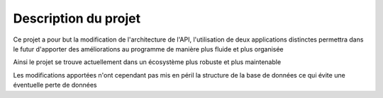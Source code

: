 Description du projet
=====================

Ce projet a pour but la modification de l'architecture de l'API, l'utilisation de deux applications distinctes
permettra dans le futur d'apporter des améliorations au programme de manière plus fluide et plus organisée

Ainsi le projet se trouve actuellement dans un écosystème plus robuste et plus maintenable

Les modifications apportées n'ont cependant pas mis en péril la structure de la base de données
ce qui évite une éventuelle perte de données